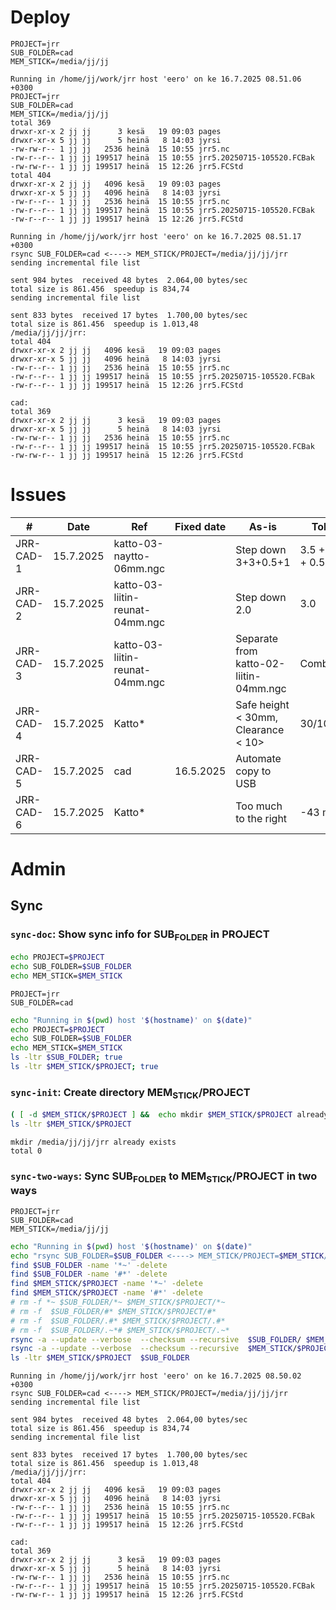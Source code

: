 #+PROPERTY: header-args+ :var  MEM_STICK="/media/jj/jj"


* Deploy

#+call: sync-info()

#+RESULTS:
: PROJECT=jrr
: SUB_FOLDER=cad
: MEM_STICK=/media/jj/jj

#+call: sync-doc()

#+RESULTS:
#+begin_example
Running in /home/jj/work/jrr host 'eero' on ke 16.7.2025 08.51.06 +0300
PROJECT=jrr
SUB_FOLDER=cad
MEM_STICK=/media/jj/jj
total 369
drwxr-xr-x 2 jj jj      3 kesä   19 09:03 pages
drwxr-xr-x 5 jj jj      5 heinä   8 14:03 jyrsi
-rw-rw-r-- 1 jj jj   2536 heinä  15 10:55 jrr5.nc
-rw-r--r-- 1 jj jj 199517 heinä  15 10:55 jrr5.20250715-105520.FCBak
-rw-rw-r-- 1 jj jj 199517 heinä  15 12:26 jrr5.FCStd
total 404
drwxr-xr-x 2 jj jj   4096 kesä   19 09:03 pages
drwxr-xr-x 5 jj jj   4096 heinä   8 14:03 jyrsi
-rw-r--r-- 1 jj jj   2536 heinä  15 10:55 jrr5.nc
-rw-r--r-- 1 jj jj 199517 heinä  15 10:55 jrr5.20250715-105520.FCBak
-rw-r--r-- 1 jj jj 199517 heinä  15 12:26 jrr5.FCStd
#+end_example

#+call: sync-two-ways()

#+RESULTS:
#+begin_example
Running in /home/jj/work/jrr host 'eero' on ke 16.7.2025 08.51.17 +0300
rsync SUB_FOLDER=cad <----> MEM_STICK/PROJECT=/media/jj/jj/jrr
sending incremental file list

sent 984 bytes  received 48 bytes  2.064,00 bytes/sec
total size is 861.456  speedup is 834,74
sending incremental file list

sent 833 bytes  received 17 bytes  1.700,00 bytes/sec
total size is 861.456  speedup is 1.013,48
/media/jj/jj/jrr:
total 404
drwxr-xr-x 2 jj jj   4096 kesä   19 09:03 pages
drwxr-xr-x 5 jj jj   4096 heinä   8 14:03 jyrsi
-rw-r--r-- 1 jj jj   2536 heinä  15 10:55 jrr5.nc
-rw-r--r-- 1 jj jj 199517 heinä  15 10:55 jrr5.20250715-105520.FCBak
-rw-r--r-- 1 jj jj 199517 heinä  15 12:26 jrr5.FCStd

cad:
total 369
drwxr-xr-x 2 jj jj      3 kesä   19 09:03 pages
drwxr-xr-x 5 jj jj      5 heinä   8 14:03 jyrsi
-rw-rw-r-- 1 jj jj   2536 heinä  15 10:55 jrr5.nc
-rw-r--r-- 1 jj jj 199517 heinä  15 10:55 jrr5.20250715-105520.FCBak
-rw-rw-r-- 1 jj jj 199517 heinä  15 12:26 jrr5.FCStd
#+end_example

* Issues

#+ATTR_LATEX: :font \tiny
   |-----------+-----------+---------------------------------+------------+----------------------------------------+-----------------|
   | #         |      Date | Ref                             | Fixed date | As-is                                  | Tobe            |
   |-----------+-----------+---------------------------------+------------+----------------------------------------+-----------------|
   | JRR-CAD-1 | 15.7.2025 | katto-03-naytto-06mm.ngc        |            | Step down 3+3+0.5+1                    | 3.5 + 3.5 + 0.5 |
   | JRR-CAD-2 | 15.7.2025 | katto-03-liitin-reunat-04mm.ngc |            | Step down 2.0                          | 3.0             |
   | JRR-CAD-3 | 15.7.2025 | katto-03-liitin-reunat-04mm.ngc |            | Separate from katto-02-liitin-04mm.ngc | Combine         |
   | JRR-CAD-4 | 15.7.2025 | Katto*                          |            | Safe height < 30mm, Clearance < 10>    | 30/10mm         |
   | JRR-CAD-5 | 15.7.2025 | cad                             |  16.5.2025 | Automate copy to USB                   |                 |
   | JRR-CAD-6 | 15.7.2025 | Katto*                          |            | Too much to the right                  | -43 mm          |
   |-----------+-----------+---------------------------------+------------+----------------------------------------+-----------------|


* Admin
** Sync
:PROPERTIES:
:header-args+: :var  PROJECT="jrr"
:header-args+: :var  SUB_FOLDER="cad"
:END:

*** ~sync-doc~: Show sync info for SUB_FOLDER in PROJECT

#+name: sync-info
#+BEGIN_SRC bash :eval no-export :results output
echo PROJECT=$PROJECT
echo SUB_FOLDER=$SUB_FOLDER
echo MEM_STICK=$MEM_STICK
#+END_SRC

#+RESULTS: show-project
: PROJECT=jrr
: SUB_FOLDER=cad


#+name: sync-doc
#+BEGIN_SRC bash :eval no-export :results output
echo "Running in $(pwd) host '$(hostname)' on $(date)"
echo PROJECT=$PROJECT
echo SUB_FOLDER=$SUB_FOLDER
echo MEM_STICK=$MEM_STICK
ls -ltr $SUB_FOLDER; true
ls -ltr $MEM_STICK/$PROJECT; true
#+END_SRC

*** ~sync-init~: Create directory MEM_STICK/PROJECT 


#+name: sync-init
#+BEGIN_SRC bash :eval no-export :results output
( [ -d $MEM_STICK/$PROJECT ] &&  echo mkdir $MEM_STICK/$PROJECT already exists) || (echo mkdir $MEM_STICK/$PROJECT; mkdir -p $MEM_STICK/$PROJECT )
ls -ltr $MEM_STICK/$PROJECT
#+END_SRC

#+RESULTS: sync-init
: mkdir /media/jj/jj/jrr already exists
: total 0

*** ~sync-two-ways~: Sync SUB_FOLDER to MEM_STICK/PROJECT in two ways

#+call: sync-info()

#+RESULTS:
: PROJECT=jrr
: SUB_FOLDER=cad
: MEM_STICK=/media/jj/jj



#+name: sync-two-ways
#+BEGIN_SRC bash :eval no-export :results output
echo "Running in $(pwd) host '$(hostname)' on $(date)"
echo "rsync SUB_FOLDER=$SUB_FOLDER <----> MEM_STICK/PROJECT=$MEM_STICK/$PROJECT"
find $SUB_FOLDER -name '*~' -delete
find $SUB_FOLDER -name '#*' -delete
find $MEM_STICK/$PROJECT -name '*~' -delete
find $MEM_STICK/$PROJECT -name '#*' -delete
# rm -f *~ $SUB_FOLDER/*~ $MEM_STICK/$PROJECT/*~
# rm -f  $SUB_FOLDER/#* $MEM_STICK/$PROJECT/#*
# rm -f  $SUB_FOLDER/.#* $MEM_STICK/$PROJECT/.#*
# rm -f  $SUB_FOLDER/.~*# $MEM_STICK/$PROJECT/.~*
rsync -a --update --verbose  --checksum --recursive  $SUB_FOLDER/ $MEM_STICK/$PROJECT/
rsync -a --update --verbose  --checksum --recursive  $MEM_STICK/$PROJECT/ $SUB_FOLDER/
ls -ltr $MEM_STICK/$PROJECT  $SUB_FOLDER
#+END_SRC

#+RESULTS: sync-two-ways
#+begin_example
Running in /home/jj/work/jrr host 'eero' on ke 16.7.2025 08.50.02 +0300
rsync SUB_FOLDER=cad <----> MEM_STICK/PROJECT=/media/jj/jj/jrr
sending incremental file list

sent 984 bytes  received 48 bytes  2.064,00 bytes/sec
total size is 861.456  speedup is 834,74
sending incremental file list

sent 833 bytes  received 17 bytes  1.700,00 bytes/sec
total size is 861.456  speedup is 1.013,48
/media/jj/jj/jrr:
total 404
drwxr-xr-x 2 jj jj   4096 kesä   19 09:03 pages
drwxr-xr-x 5 jj jj   4096 heinä   8 14:03 jyrsi
-rw-r--r-- 1 jj jj   2536 heinä  15 10:55 jrr5.nc
-rw-r--r-- 1 jj jj 199517 heinä  15 10:55 jrr5.20250715-105520.FCBak
-rw-r--r-- 1 jj jj 199517 heinä  15 12:26 jrr5.FCStd

cad:
total 369
drwxr-xr-x 2 jj jj      3 kesä   19 09:03 pages
drwxr-xr-x 5 jj jj      5 heinä   8 14:03 jyrsi
-rw-rw-r-- 1 jj jj   2536 heinä  15 10:55 jrr5.nc
-rw-r--r-- 1 jj jj 199517 heinä  15 10:55 jrr5.20250715-105520.FCBak
-rw-rw-r-- 1 jj jj 199517 heinä  15 12:26 jrr5.FCStd
#+end_example



* Fin                                                              :noexport:


** Emacs variables

#+RESULTS:

# Local Variables:
# time-stamp-line-limit: -8
# time-stamp-start: "Modified:"
# time-stamp-format: "%:y-%02m-%02d.%02H:%02M"
# time-stamp-time-zone: nil
# time-stamp-end: "; # time-stamp"
# eval: (add-hook 'before-save-hook 'time-stamp)
# org-confirm-babel-evaluate: nil
# End:
#
# Muuta
# org-cdlatex-mode: t
# eval: (cdlatex-mode)
#
# Local ebib:
# org-ref-default-bibliography: "./jrr-cad.bib"
# org-ref-bibliography-notes: "./jrr-cad-notes.org"
# org-ref-pdf-directory: "./pdf/"
# org-ref-notes-directory: "."
# bibtex-completion-notes-path: "./jrr-cad-notes.org"
# ebib-preload-bib-files: ("./jrr-cad.bib")
# ebib-notes-file: ("./jrr-cad-notes.org")
# reftex-default-bibliography: ("./jrr-cad.bib")


Modified:2025-07-16.08:52; # time-stamp
